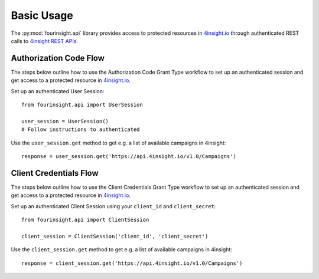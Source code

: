 Basic Usage
###########

The :py:mod:`fourinsight.api` library provides access to protected resources in
`4insight.io`_ through authenticated REST calls to `4insight REST APIs`_.

Authorization Code Flow
-----------------------

The steps below outline how to use the Authorization Code Grant Type workflow to
set up an authenticated session and get access to a protected resource in `4insight.io`_.

Set up an authenticated User Session::

    from fourinsight.api import UserSession

    user_session = UserSession()
    # Follow instructions to authenticated

Use the ``user_session.get`` method to get e.g. a list of available campaigns
in 4insight::

    response = user_session.get('https://api.4insight.io/v1.0/Campaigns')


Client Credentials Flow
-----------------------

The steps below outline how to use the Client Credentials Grant Type workflow to
set up an authenticated session and get access to a protected resource in `4insight.io`_.

Set up an authenticated Client Session using your ``client_id`` and ``client_secret``::

    from fourinsight.api import ClientSession

    client_session = ClientSession('client_id', 'client_secret')

Use the ``client_session.get`` method to get e.g. a list of available campaigns
in 4insight::

    response = client_session.get('https://api.4insight.io/v1.0/Campaigns')


.. _4insight.io: https://4insight.io
.. _4insight REST APIs: https://4insight.io/#/developer
